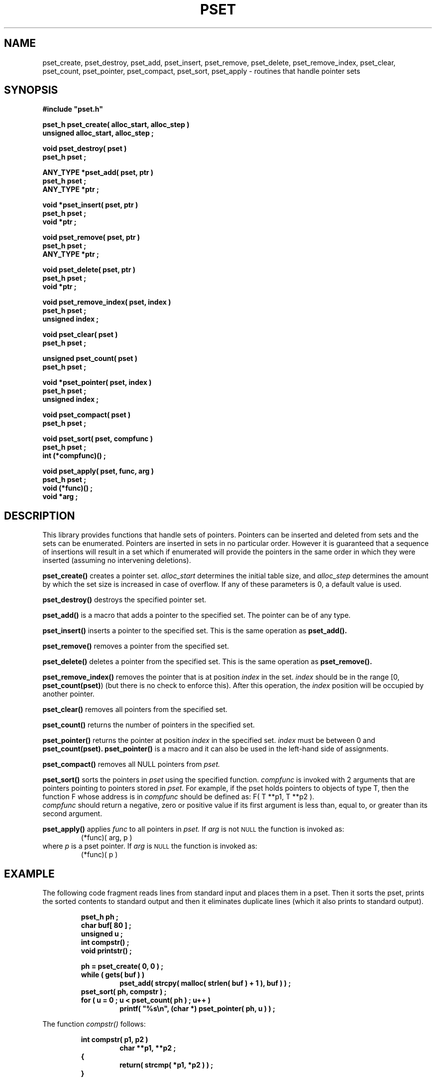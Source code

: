 .\"(c) Copyright 1992, 1993 by Panagiotis Tsirigotis
.\"All rights reserved.  The file named COPYRIGHT specifies the terms 
.\"and conditions for redistribution.
.\"
.\" $Id: pset.3,v 1.1.1.2 2003/05/22 01:16:35 rbraun Exp $
.TH PSET 3X "23 April 1993"
.SH NAME
pset_create, pset_destroy, pset_add, pset_insert, pset_remove, pset_delete, pset_remove_index, pset_clear, pset_count, pset_pointer, pset_compact, pset_sort, pset_apply - routines that handle pointer sets
.SH SYNOPSIS
.LP
.nf
.ft B
#include "pset.h"
.LP
.ft B
pset_h pset_create( alloc_start, alloc_step )
unsigned alloc_start, alloc_step ;
.LP
.ft B
void pset_destroy( pset )
pset_h pset ;
.LP
.ft B
ANY_TYPE *pset_add( pset, ptr )
pset_h pset ;
ANY_TYPE *ptr ;
.LP
.ft B
void *pset_insert( pset, ptr )
pset_h pset ;
void *ptr ;
.LP
.ft B
void pset_remove( pset, ptr )
pset_h pset ;
ANY_TYPE *ptr ;
.LP
.ft B
void pset_delete( pset, ptr )
pset_h pset ;
void *ptr ;
.LP
.ft B
void pset_remove_index( pset, index )
pset_h pset ;
unsigned index ;
.LP
.ft B
void pset_clear( pset )
pset_h pset ;
.LP
.ft B
unsigned pset_count( pset )
pset_h pset ;
.LP
.ft B
void *pset_pointer( pset, index )
pset_h pset ;
unsigned index ;
.LP
.ft B
void pset_compact( pset )
pset_h pset ;
.LP
.ft B
void pset_sort( pset, compfunc )
pset_h pset ;
int (*compfunc)() ;
.LP
.ft B
void pset_apply( pset, func, arg )
pset_h pset ;
void (*func)() ;
void *arg ;
.SH DESCRIPTION
This library provides functions that handle sets of pointers. Pointers
can be inserted and deleted from sets and the sets can be enumerated.
Pointers are inserted in sets in no particular order. However it is 
guaranteed
that a sequence of insertions will result in a set which if enumerated
will provide the pointers in the same order in which they were inserted
(assuming no intervening deletions).
.LP
.B pset_create()
creates a pointer set.
.I alloc_start
determines the initial table size, and
.I alloc_step
determines the amount by which the set size is increased in case of
overflow. If any of these parameters is 0, a default value is used.
.LP
.B pset_destroy()
destroys the specified pointer set.
.LP
.B pset_add()
is a macro that adds a pointer to the specified set.
The pointer can be of any type.
.LP
.B pset_insert()
inserts a pointer to the specified set.
This is the same operation as
.B pset_add().
.LP
.B pset_remove()
removes a pointer from the specified set.
.LP
.B pset_delete()
deletes a pointer from the specified set.
This is the same operation as
.B pset_remove().
.LP
.B pset_remove_index()
removes the pointer that is at position
.I index
in the set.
.I index
should be in the range [0, \fBpset_count(pset)\fP) (but there is no
check to enforce this).
After this operation, the
.I index
position will be occupied by another pointer.
.LP
.B pset_clear()
removes all pointers from the specified set.
.LP
.B pset_count()
returns the number of pointers in the specified set.
.LP
.B pset_pointer()
returns the pointer at position
.I index
in the specified set.
.I index
must be between 0 and
.B "pset_count(pset)."
.B pset_pointer()
is a macro and it can also be used in the left-hand side of assignments.
.LP
.B pset_compact()
removes all NULL pointers from
.I pset.
.LP
.B pset_sort()
sorts the pointers in
.I pset
using the specified function.
.I compfunc
is invoked with 2 arguments that are pointers pointing to pointers stored in 
.I pset.
For example, if the pset holds pointers to objects of type T, then
the function F whose address is in
.I compfunc
should be defined as:
F( T **p1, T **p2 ).
.br
.I compfunc 
should return a negative, zero or positive value 
if its first argument is less than, equal to, or greater than its
second argument.
.LP
.B pset_apply()
applies
.I func
to all pointers in
.I pset.
If 
.I arg
is not
.SM NULL
the function is invoked as:
.RS
(*func)( arg, p )
.RE
where
.I p
is a pset pointer.  If 
.I arg
is
.SM NULL
the function is invoked as:
.RS
(*func)( p )
.RE
.SH EXAMPLE
The following code fragment reads lines from standard input
and places them in a pset. Then it sorts the pset, prints the
sorted contents to standard output and then it eliminates duplicate
lines (which it also prints to standard output).
.RS
.sp 1
.ft B
.nf
pset_h ph ;
char buf[ 80 ] ;
unsigned u ;
int compstr() ;
void printstr() ;
.sp 1
ph = pset_create( 0, 0 ) ;
while ( gets( buf ) )
.RS
pset_add( strcpy( malloc( strlen( buf ) + 1 ), buf ) ) ;
.RE
pset_sort( ph, compstr ) ;
for ( u = 0 ; u < pset_count( ph ) ; u++ )
.RS
printf( "%s\\n", (char *) pset_pointer( ph, u ) ) ;
.RE
.RE
.fi
.ft R
.LP
The function
.I compstr()
follows:
.sp 1
.RS
.ft B
.nf
int compstr( p1, p2 )
.RS
char **p1, **p2 ;
.RE
{
.RS
return( strcmp( *p1, *p2 ) ) ;
.RE
}
.RE
.SH "RETURN VALUES"
.LP
.I pset_h
is a pointer type. Functions that return
.I pset_h
will return
.SM NULL
to indicate an error.
.LP
.B pset_create()
returns a pointer set handle or
.SM NULL
if it fails.
.LP
.B pset_add()
returns its second argument if successful or
.SM NULL
if it fails.
.LP
.B pset_insert()
returns its second argument if successful or
.SM NULL
if it fails.
.LP
.B pset_count()
always returns the number of pointers in the set.
.LP
.B pset_pointer()
always returns a pointer. There is no check if the specified index is within
range.
.SH BUGS
.LP
.B pset_add(),
.B pset_remove(),
.B pset_remove_index(),
.B pset_count(),
.B pset_clear(),
.B pset_pointer()
and 
.B pset_sort()
are macros, therefore the \fI&\fR operator cannot be applied to them.
